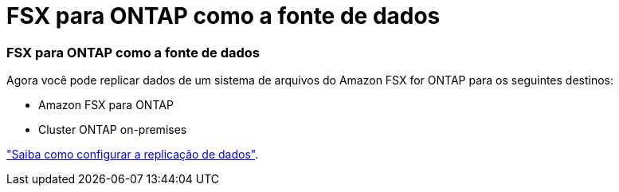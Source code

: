 = FSX para ONTAP como a fonte de dados
:allow-uri-read: 
:icons: font
:imagesdir: ../media/




=== FSX para ONTAP como a fonte de dados

Agora você pode replicar dados de um sistema de arquivos do Amazon FSX for ONTAP para os seguintes destinos:

* Amazon FSX para ONTAP
* Cluster ONTAP on-premises


https://docs.netapp.com/us-en/bluexp-replication/task-replicating-data.html["Saiba como configurar a replicação de dados"].
